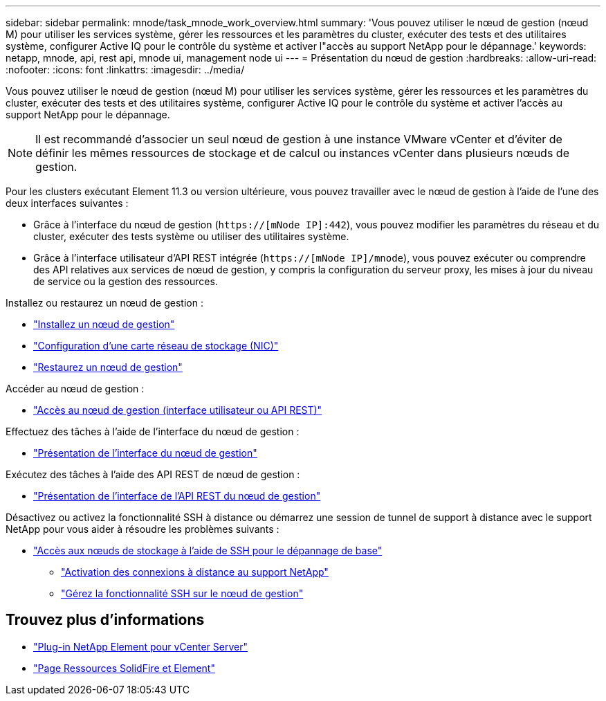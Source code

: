 ---
sidebar: sidebar 
permalink: mnode/task_mnode_work_overview.html 
summary: 'Vous pouvez utiliser le nœud de gestion (nœud M) pour utiliser les services système, gérer les ressources et les paramètres du cluster, exécuter des tests et des utilitaires système, configurer Active IQ pour le contrôle du système et activer l"accès au support NetApp pour le dépannage.' 
keywords: netapp, mnode, api, rest api, mnode ui, management node ui 
---
= Présentation du nœud de gestion
:hardbreaks:
:allow-uri-read: 
:nofooter: 
:icons: font
:linkattrs: 
:imagesdir: ../media/


[role="lead"]
Vous pouvez utiliser le nœud de gestion (nœud M) pour utiliser les services système, gérer les ressources et les paramètres du cluster, exécuter des tests et des utilitaires système, configurer Active IQ pour le contrôle du système et activer l'accès au support NetApp pour le dépannage.


NOTE: Il est recommandé d'associer un seul nœud de gestion à une instance VMware vCenter et d'éviter de définir les mêmes ressources de stockage et de calcul ou instances vCenter dans plusieurs nœuds de gestion.

Pour les clusters exécutant Element 11.3 ou version ultérieure, vous pouvez travailler avec le nœud de gestion à l'aide de l'une des deux interfaces suivantes :

* Grâce à l'interface du nœud de gestion (`https://[mNode IP]:442`), vous pouvez modifier les paramètres du réseau et du cluster, exécuter des tests système ou utiliser des utilitaires système.
* Grâce à l'interface utilisateur d'API REST intégrée (`https://[mNode IP]/mnode`), vous pouvez exécuter ou comprendre des API relatives aux services de nœud de gestion, y compris la configuration du serveur proxy, les mises à jour du niveau de service ou la gestion des ressources.


Installez ou restaurez un nœud de gestion :

* link:task_mnode_install.html["Installez un nœud de gestion"]
* link:task_mnode_install_add_storage_NIC.html["Configuration d'une carte réseau de stockage (NIC)"]
* link:task_mnode_recover.html["Restaurez un nœud de gestion"]


Accéder au nœud de gestion :

* link:task_mnode_access_ui.html["Accès au nœud de gestion (interface utilisateur ou API REST)"]


Effectuez des tâches à l'aide de l'interface du nœud de gestion :

* link:task_mnode_work_overview_UI.html["Présentation de l'interface du nœud de gestion"]


Exécutez des tâches à l'aide des API REST de nœud de gestion :

* link:task_mnode_work_overview_API.html["Présentation de l'interface de l'API REST du nœud de gestion"]


Désactivez ou activez la fonctionnalité SSH à distance ou démarrez une session de tunnel de support à distance avec le support NetApp pour vous aider à résoudre les problèmes suivants :

* link:task_mnode_enable_node_troubleshooting_sessions.html["Accès aux nœuds de stockage à l'aide de SSH pour le dépannage de base"]
+
** link:task_mnode_enable_remote_support_connections.html["Activation des connexions à distance au support NetApp"]
** link:task_mnode_ssh_management.html["Gérez la fonctionnalité SSH sur le nœud de gestion"]




[discrete]
== Trouvez plus d'informations

* https://docs.netapp.com/us-en/vcp/index.html["Plug-in NetApp Element pour vCenter Server"^]
* https://www.netapp.com/data-storage/solidfire/documentation["Page Ressources SolidFire et Element"^]

